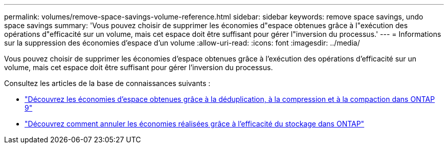 ---
permalink: volumes/remove-space-savings-volume-reference.html 
sidebar: sidebar 
keywords: remove space savings, undo space savings 
summary: 'Vous pouvez choisir de supprimer les économies d"espace obtenues grâce à l"exécution des opérations d"efficacité sur un volume, mais cet espace doit être suffisant pour gérer l"inversion du processus.' 
---
= Informations sur la suppression des économies d'espace d'un volume
:allow-uri-read: 
:icons: font
:imagesdir: ../media/


[role="lead"]
Vous pouvez choisir de supprimer les économies d'espace obtenues grâce à l'exécution des opérations d'efficacité sur un volume, mais cet espace doit être suffisant pour gérer l'inversion du processus.

Consultez les articles de la base de connaissances suivants :

* link:https://kb.netapp.com/Advice_and_Troubleshooting/Data_Storage_Software/ONTAP_OS/How_to_see_space_savings_from_deduplication%2C_compression%2C_and_compaction_in_ONTAP_9["Découvrez les économies d'espace obtenues grâce à la déduplication, à la compression et à la compaction dans ONTAP 9"^]
* link:https://kb.netapp.com/Advice_and_Troubleshooting/Data_Storage_Software/ONTAP_OS/How_to_undo_the_storage_efficiency_savings_in_ONTAP["Découvrez comment annuler les économies réalisées grâce à l'efficacité du stockage dans ONTAP"^]

